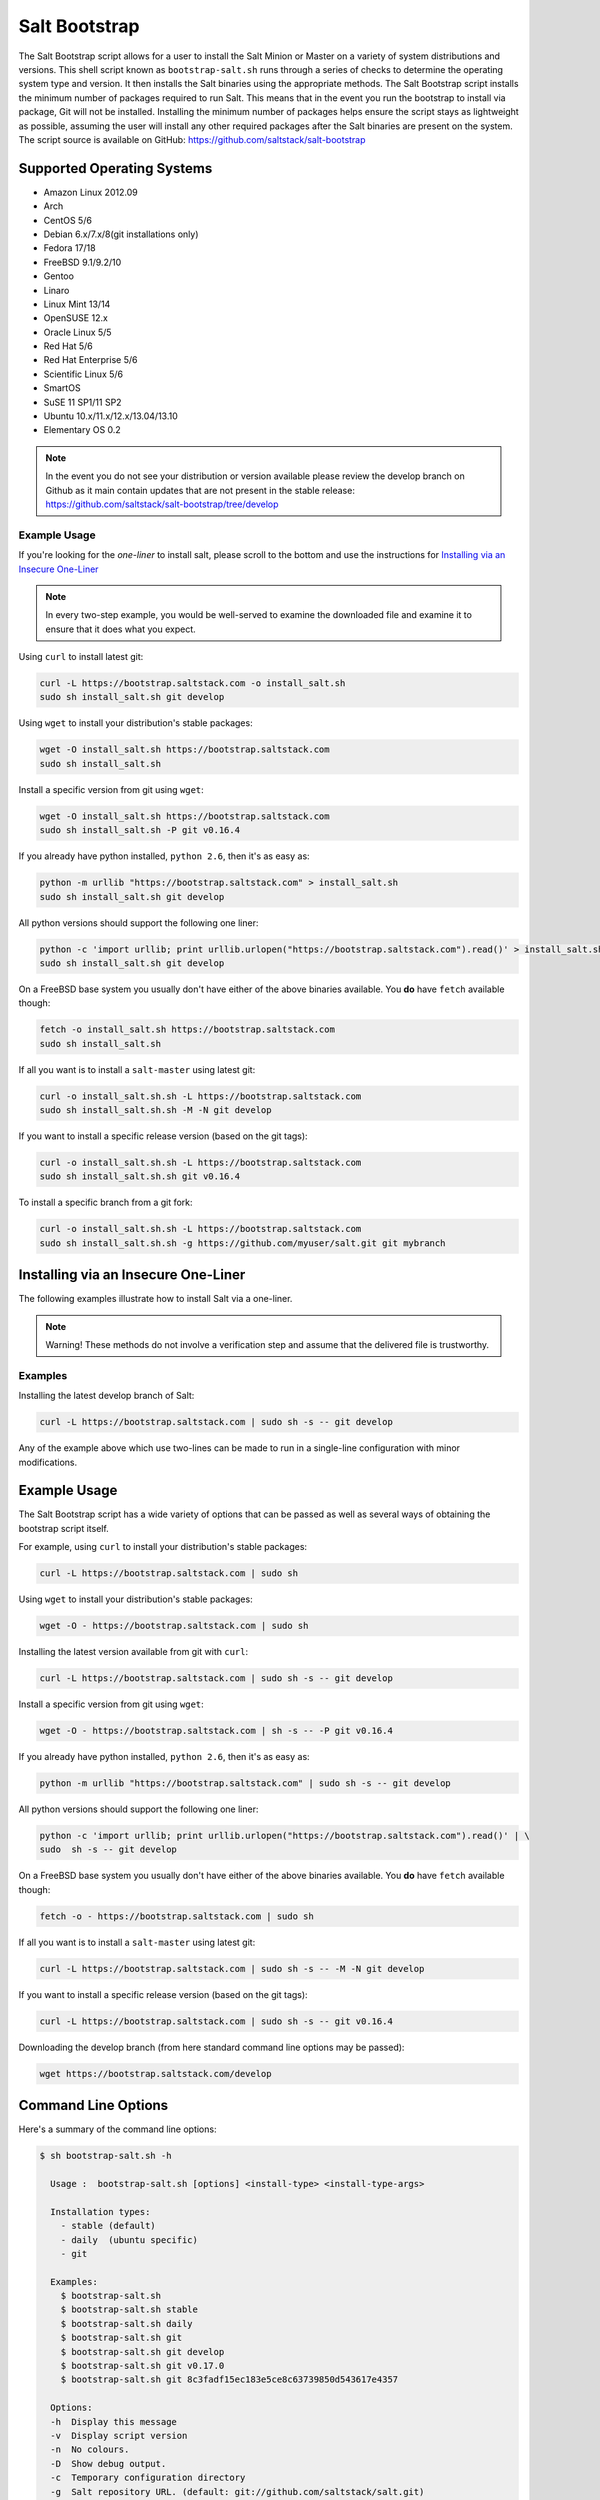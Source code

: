 ==============
Salt Bootstrap
==============

The Salt Bootstrap script allows for a user to install the Salt Minion or
Master on a variety of system distributions and versions. This shell script
known as ``bootstrap-salt.sh`` runs through a series of checks to determine
the operating system type and version. It then installs the Salt binaries
using the appropriate methods. The Salt Bootstrap script installs the
minimum number of packages required to run Salt. This means that in the event
you run the bootstrap to install via package, Git will not be installed.
Installing the minimum number of packages helps ensure the script stays as
lightweight as possible, assuming the user will install any other required
packages after the Salt binaries are present on the system. The script source
is available on GitHub: https://github.com/saltstack/salt-bootstrap


Supported Operating Systems
---------------------------
- Amazon Linux 2012.09
- Arch
- CentOS 5/6
- Debian 6.x/7.x/8(git installations only)
- Fedora 17/18
- FreeBSD 9.1/9.2/10
- Gentoo
- Linaro
- Linux Mint 13/14
- OpenSUSE 12.x
- Oracle Linux 5/5
- Red Hat 5/6
- Red Hat Enterprise 5/6
- Scientific Linux 5/6
- SmartOS
- SuSE 11 SP1/11 SP2
- Ubuntu 10.x/11.x/12.x/13.04/13.10
- Elementary OS 0.2


.. note::

    In the event you do not see your distribution or version available please
    review the develop branch on Github as it main contain updates that are
    not present in the stable release: 
    https://github.com/saltstack/salt-bootstrap/tree/develop



Example Usage
~~~~~~~~~~~~~

If you're looking for the *one-liner* to install salt, please scroll to the 
bottom and use the instructions for `Installing via an Insecure One-Liner`_

.. note::
    In every two-step example, you would be well-served to examine the downloaded file and examine
    it to ensure that it does what you expect.


Using ``curl`` to install latest git:

.. code:: bash

  curl -L https://bootstrap.saltstack.com -o install_salt.sh
  sudo sh install_salt.sh git develop


Using ``wget`` to install your distribution's stable packages:

.. code:: bash

  wget -O install_salt.sh https://bootstrap.saltstack.com
  sudo sh install_salt.sh


Install a specific version from git using ``wget``:

.. code:: bash

  wget -O install_salt.sh https://bootstrap.saltstack.com
  sudo sh install_salt.sh -P git v0.16.4

If you already have python installed, ``python 2.6``, then it's as easy as:

.. code:: bash

  python -m urllib "https://bootstrap.saltstack.com" > install_salt.sh
  sudo sh install_salt.sh git develop


All python versions should support the following one liner:

.. code:: bash

  python -c 'import urllib; print urllib.urlopen("https://bootstrap.saltstack.com").read()' > install_salt.sh
  sudo sh install_salt.sh git develop


On a FreeBSD base system you usually don't have either of the above binaries available. You **do** 
have ``fetch`` available though:

.. code:: bash

  fetch -o install_salt.sh https://bootstrap.saltstack.com
  sudo sh install_salt.sh


If all you want is to install a ``salt-master`` using latest git:

.. code:: bash

  curl -o install_salt.sh.sh -L https://bootstrap.saltstack.com
  sudo sh install_salt.sh.sh -M -N git develop

If you want to install a specific release version (based on the git tags):

.. code:: bash

  curl -o install_salt.sh.sh -L https://bootstrap.saltstack.com
  sudo sh install_salt.sh.sh git v0.16.4

To install a specific branch from a git fork:

.. code:: bash

  curl -o install_salt.sh.sh -L https://bootstrap.saltstack.com
  sudo sh install_salt.sh.sh -g https://github.com/myuser/salt.git git mybranch


Installing via an Insecure One-Liner
------------------------------------

The following examples illustrate how to install Salt via a one-liner.

.. note::

    Warning! These methods do not involve a verification step and assume that
    the delivered file is trustworthy.


Examples
~~~~~~~~

Installing the latest develop branch of Salt:

.. code:: bash

  curl -L https://bootstrap.saltstack.com | sudo sh -s -- git develop

Any of the example above which use two-lines can be made to run in a single-line
configuration with minor modifications.


Example Usage
-------------

The Salt Bootstrap script has a wide variety of options that can be passed as
well as several ways of obtaining the bootstrap script itself.

For example, using ``curl`` to install your distribution's stable packages:

.. code-block:: bash

    curl -L https://bootstrap.saltstack.com | sudo sh


Using ``wget`` to install your distribution's stable packages:

.. code-block:: bash

    wget -O - https://bootstrap.saltstack.com | sudo sh


Installing the latest version available from git with ``curl``:

.. code-block:: bash

    curl -L https://bootstrap.saltstack.com | sudo sh -s -- git develop


Install a specific version from git using ``wget``:

.. code-block:: bash

    wget -O - https://bootstrap.saltstack.com | sh -s -- -P git v0.16.4


If you already have python installed, ``python 2.6``, then it's as easy as:

.. code-block:: bash

    python -m urllib "https://bootstrap.saltstack.com" | sudo sh -s -- git develop


All python versions should support the following one liner:

.. code-block:: bash

    python -c 'import urllib; print urllib.urlopen("https://bootstrap.saltstack.com").read()' | \
    sudo  sh -s -- git develop


On a FreeBSD base system you usually don't have either of the above binaries
available. You **do** have ``fetch`` available though:

.. code-block:: bash

    fetch -o - https://bootstrap.saltstack.com | sudo sh


If all you want is to install a ``salt-master`` using latest git:

.. code-block:: bash

    curl -L https://bootstrap.saltstack.com | sudo sh -s -- -M -N git develop


If you want to install a specific release version (based on the git tags):

.. code-block:: bash

    curl -L https://bootstrap.saltstack.com | sudo sh -s -- git v0.16.4


Downloading the develop branch (from here standard command line options may be
passed):

.. code-block:: bash

    wget https://bootstrap.saltstack.com/develop

Command Line Options
--------------------

Here's a summary of the command line options:

.. code-block:: bash

    $ sh bootstrap-salt.sh -h
    
      Usage :  bootstrap-salt.sh [options] <install-type> <install-type-args>
    
      Installation types:
        - stable (default)
        - daily  (ubuntu specific)
        - git
    
      Examples:
        $ bootstrap-salt.sh
        $ bootstrap-salt.sh stable
        $ bootstrap-salt.sh daily
        $ bootstrap-salt.sh git
        $ bootstrap-salt.sh git develop
        $ bootstrap-salt.sh git v0.17.0
        $ bootstrap-salt.sh git 8c3fadf15ec183e5ce8c63739850d543617e4357
    
      Options:
      -h  Display this message
      -v  Display script version
      -n  No colours.
      -D  Show debug output.
      -c  Temporary configuration directory
      -g  Salt repository URL. (default: git://github.com/saltstack/salt.git)
      -k  Temporary directory holding the minion keys which will pre-seed
          the master.
      -M  Also install salt-master
      -S  Also install salt-syndic
      -N  Do not install salt-minion
      -X  Do not start daemons after installation
      -C  Only run the configuration function. This option automatically
          bypasses any installation.
      -P  Allow pip based installations. On some distributions the required salt
          packages or its dependencies are not available as a package for that
          distribution. Using this flag allows the script to use pip as a last
          resort method. NOTE: This only works for functions which actually
          implement pip based installations.
      -F  Allow copied files to overwrite existing(config, init.d, etc)
      -U  If set, fully upgrade the system prior to bootstrapping salt
      -K  If set, keep the temporary files in the temporary directories specified
          with -c and -k.
      -I  If set, allow insecure connections while downloading any files. For
          example, pass '--no-check-certificate' to 'wget' or '--insecure' to 'curl'
      -A  Pass the salt-master DNS name or IP. This will be stored under
          ${BS_SALT_ETC_DIR}/minion.d/99-master-address.conf
      -i  Pass the salt-minion id. This will be stored under
          ${BS_SALT_ETC_DIR}/minion_id
      -L  Install the Apache Libcloud package if possible(required for salt-cloud)
      -p  Extra-package to install while installing salt dependencies. One package
          per -p flag. You're responsible for providing the proper package name.
